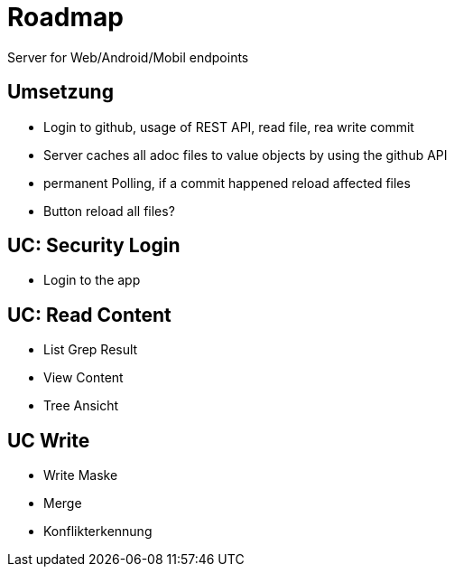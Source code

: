 = Roadmap

Server for Web/Android/Mobil endpoints

== Umsetzung
* Login to github, usage of REST API, read file, rea write commit
* Server caches all adoc files to value objects by using the github API
* permanent Polling, if a commit happened reload affected files
* Button reload all files?

== UC: Security Login
* Login to the app

== UC: Read Content
* List Grep Result
* View Content
* Tree Ansicht

== UC Write
* Write Maske
* Merge
* Konflikterkennung